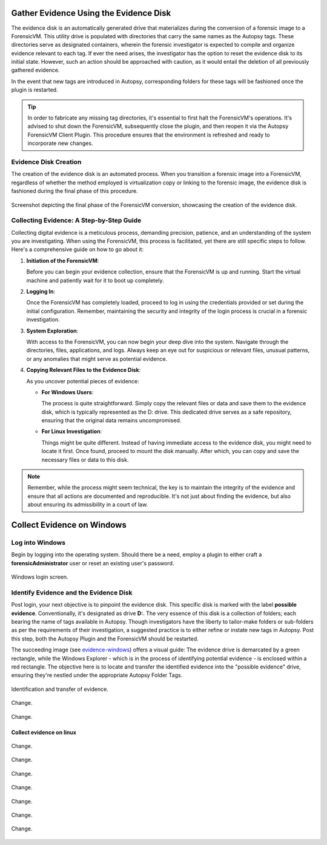 Gather Evidence Using the Evidence Disk
=======================================

The evidence disk is an automatically generated drive that materializes during the conversion of a forensic image to a ForensicVM. This utility drive is populated with directories that carry the same names as the Autopsy tags. These directories serve as designated containers, wherein the forensic investigator is expected to compile and organize evidence relevant to each tag. If ever the need arises, the investigator has the option to reset the evidence disk to its initial state. However, such an action should be approached with caution, as it would entail the deletion of all previously gathered evidence.

In the event that new tags are introduced in Autopsy, corresponding folders for these tags will be fashioned once the plugin is restarted.

.. tip::
   In order to fabricate any missing tag directories, it's essential to first halt the ForensicVM's operations. It's advised to shut down the ForensicVM, subsequently close the plugin, and then reopen it via the Autopsy ForensicVM Client Plugin. This procedure ensures that the environment is refreshed and ready to incorporate new changes.


Evidence Disk Creation
-----------------------

The creation of the evidence disk is an automated process. When you transition a forensic image into a ForensicVM, regardless of whether the method employed is virtualization copy or linking to the forensic image, the evidence disk is fashioned during the final phase of this procedure.

.. figure:: img/evidence_disk_0001.jpg
   :alt: Evidence Disk Creation Process
   :align: center

   Screenshot depicting the final phase of the ForensicVM conversion, showcasing the creation of the evidence disk.

Collecting Evidence: A Step-by-Step Guide
------------------------------------------

Collecting digital evidence is a meticulous process, demanding precision, patience, and an understanding of the system you are investigating. When using the ForensicVM, this process is facilitated, yet there are still specific steps to follow. Here's a comprehensive guide on how to go about it:

1. **Initiation of the ForensicVM**:

   Before you can begin your evidence collection, ensure that the ForensicVM is up and running. Start the virtual machine and patiently wait for it to boot up completely.

2. **Logging In**:

   Once the ForensicVM has completely loaded, proceed to log in using the credentials provided or set during the initial configuration. Remember, maintaining the security and integrity of the login process is crucial in a forensic investigation.

3. **System Exploration**:

   With access to the ForensicVM, you can now begin your deep dive into the system. Navigate through the directories, files, applications, and logs. Always keep an eye out for suspicious or relevant files, unusual patterns, or any anomalies that might serve as potential evidence.

4. **Copying Relevant Files to the Evidence Disk**:

   As you uncover potential pieces of evidence:

   - **For Windows Users**:
     
     The process is quite straightforward. Simply copy the relevant files or data and save them to the evidence disk, which is typically represented as the D: drive. This dedicated drive serves as a safe repository, ensuring that the original data remains uncompromised.
     
   - **For Linux Investigation**:
     
     Things might be quite different. Instead of having immediate access to the evidence disk, you might need to locate it first. Once found, proceed to mount the disk manually. After which, you can copy and save the necessary files or data to this disk.

.. note::
   Remember, while the process might seem technical, the key is to maintain the integrity of the evidence and ensure that all actions are documented and reproducible. It's not just about finding the evidence, but also about ensuring its admissibility in a court of law.

Collect Evidence on Windows
===========================

Log into Windows
----------------

Begin by logging into the operating system. Should there be a need, employ a plugin to either craft a **forensicAdministrator** user or reset an existing user's password.

.. figure:: img/evidence_disk_0002.jpg
   :alt: Login screen
   :align: center

   Windows login screen.

Identify Evidence and the Evidence Disk
---------------------------------------

Post login, your next objective is to pinpoint the evidence disk. This specific disk is marked with the label **possible evidence**. Conventionally, it's designated as drive **D:**. The very essence of this disk is a collection of folders; each bearing the name of tags available in Autopsy. Though investigators have the liberty to tailor-make folders or sub-folders as per the requirements of their investigation, a suggested practice is to either refine or instate new tags in Autopsy. Post this step, both the Autopsy Plugin and the ForensicVM should be restarted.

The succeeding image (see `evidence-windows`_) offers a visual guide: The evidence drive is demarcated by a green rectangle, while the Windows Explorer - which is in the process of identifying potential evidence - is enclosed within a red rectangle. The objective here is to locate and transfer the identified evidence into the "possible evidence" drive, ensuring they're nestled under the appropriate Autopsy Folder Tags.

.. figure:: img/evidence_disk_0003.jpg
   :alt: Locating evidence
   :align: center

   Identification and transfer of evidence.

.. _evidence-windows: Identification and transfer of evidence


.. figure:: img/evidence_disk_0004.jpg
   :alt: Change
   :align: center

   Change.

.. figure:: img/evidence_disk_0005.jpg
   :alt: Change
   :align: center

   Change.


Collect evidence on linux
***************************

.. figure:: img/evidence_disk_0006.jpg
   :alt: Change
   :align: center

   Change.


.. figure:: img/evidence_disk_0007.jpg
   :alt: Change
   :align: center

   Change.


.. figure:: img/evidence_disk_0008.jpg
   :alt: Change
   :align: center

   Change.


.. figure:: img/evidence_disk_0009.jpg
   :alt: Change
   :align: center

   Change.


.. figure:: img/evidence_disk_0010.jpg
   :alt: Change
   :align: center

   Change.


.. figure:: img/evidence_disk_0011.jpg
   :alt: Change
   :align: center

   Change.


.. figure:: img/evidence_disk_0012.jpg
   :alt: Change
   :align: center

   Change.



